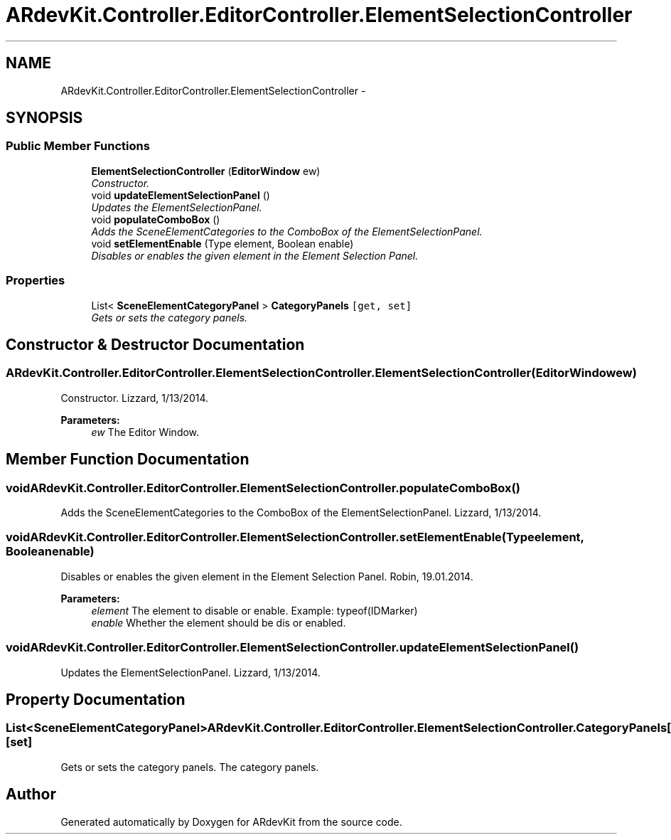 .TH "ARdevKit.Controller.EditorController.ElementSelectionController" 3 "Sat Mar 1 2014" "Version 0.2" "ARdevKit" \" -*- nroff -*-
.ad l
.nh
.SH NAME
ARdevKit.Controller.EditorController.ElementSelectionController \- 
.SH SYNOPSIS
.br
.PP
.SS "Public Member Functions"

.in +1c
.ti -1c
.RI "\fBElementSelectionController\fP (\fBEditorWindow\fP ew)"
.br
.RI "\fIConstructor\&. \fP"
.ti -1c
.RI "void \fBupdateElementSelectionPanel\fP ()"
.br
.RI "\fIUpdates the ElementSelectionPanel\&. \fP"
.ti -1c
.RI "void \fBpopulateComboBox\fP ()"
.br
.RI "\fIAdds the SceneElementCategories to the ComboBox of the ElementSelectionPanel\&. \fP"
.ti -1c
.RI "void \fBsetElementEnable\fP (Type element, Boolean enable)"
.br
.RI "\fIDisables or enables the given element in the Element Selection Panel\&. \fP"
.in -1c
.SS "Properties"

.in +1c
.ti -1c
.RI "List< \fBSceneElementCategoryPanel\fP > \fBCategoryPanels\fP\fC [get, set]\fP"
.br
.RI "\fIGets or sets the category panels\&. \fP"
.in -1c
.SH "Constructor & Destructor Documentation"
.PP 
.SS "ARdevKit\&.Controller\&.EditorController\&.ElementSelectionController\&.ElementSelectionController (\fBEditorWindow\fPew)"

.PP
Constructor\&. Lizzard, 1/13/2014\&. 
.PP
\fBParameters:\fP
.RS 4
\fIew\fP The Editor Window\&. 
.RE
.PP

.SH "Member Function Documentation"
.PP 
.SS "void ARdevKit\&.Controller\&.EditorController\&.ElementSelectionController\&.populateComboBox ()"

.PP
Adds the SceneElementCategories to the ComboBox of the ElementSelectionPanel\&. Lizzard, 1/13/2014\&. 
.SS "void ARdevKit\&.Controller\&.EditorController\&.ElementSelectionController\&.setElementEnable (Typeelement, Booleanenable)"

.PP
Disables or enables the given element in the Element Selection Panel\&. Robin, 19\&.01\&.2014\&. 
.PP
\fBParameters:\fP
.RS 4
\fIelement\fP The element to disable or enable\&. Example: typeof(IDMarker) 
.br
\fIenable\fP Whether the element should be dis or enabled\&. 
.RE
.PP

.SS "void ARdevKit\&.Controller\&.EditorController\&.ElementSelectionController\&.updateElementSelectionPanel ()"

.PP
Updates the ElementSelectionPanel\&. Lizzard, 1/13/2014\&. 
.SH "Property Documentation"
.PP 
.SS "List<\fBSceneElementCategoryPanel\fP> ARdevKit\&.Controller\&.EditorController\&.ElementSelectionController\&.CategoryPanels\fC [get]\fP, \fC [set]\fP"

.PP
Gets or sets the category panels\&. The category panels\&. 

.SH "Author"
.PP 
Generated automatically by Doxygen for ARdevKit from the source code\&.

